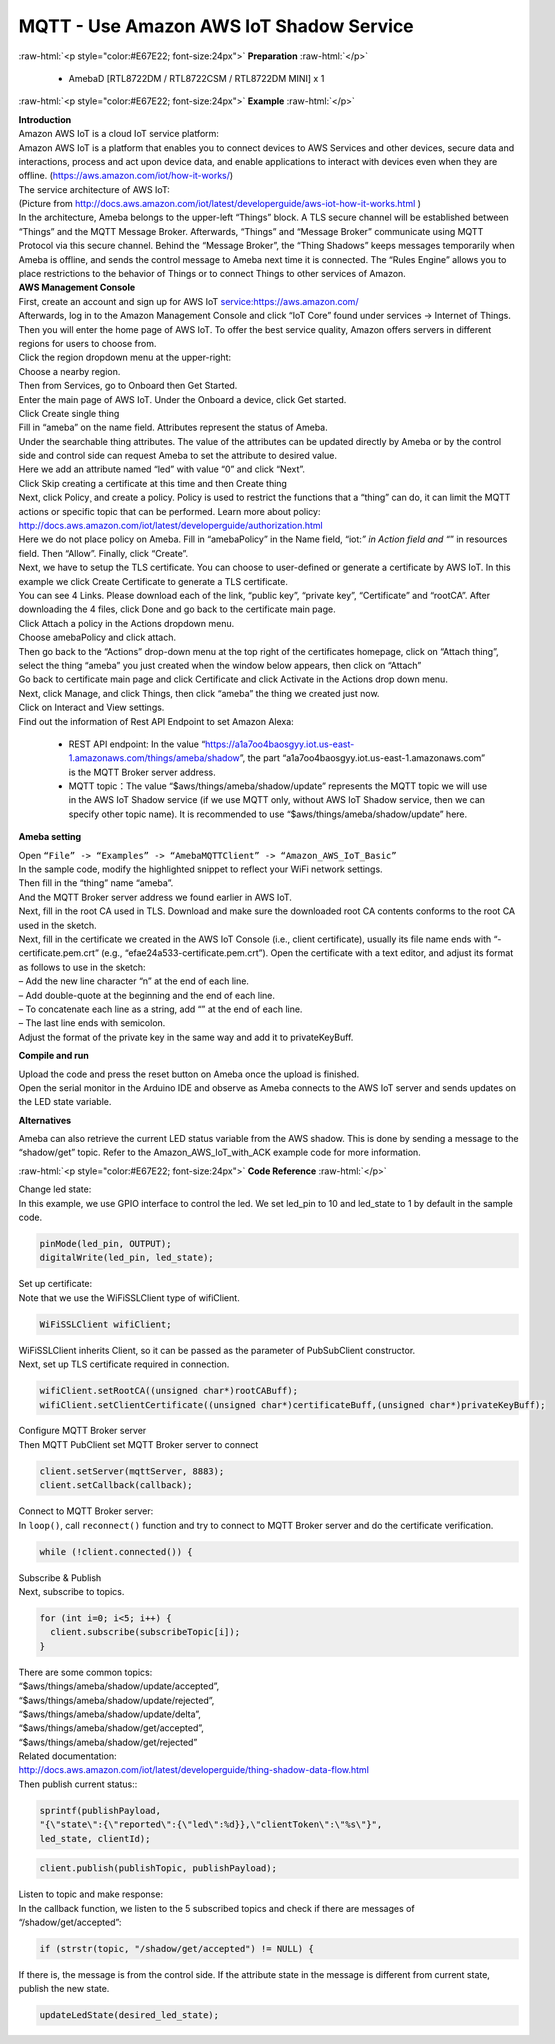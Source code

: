 #########################################
MQTT - Use Amazon AWS IoT Shadow Service
#########################################

.. role:: raw-html(raw)
   :format: html

:raw-html:`<p style="color:#E67E22; font-size:24px">`
**Preparation**
:raw-html:`</p>`

  - AmebaD [RTL8722DM / RTL8722CSM / RTL8722DM MINI] x 1

:raw-html:`<p style="color:#E67E22; font-size:24px">`
**Example**
:raw-html:`</p>`

| **Introduction**
| Amazon AWS IoT is a cloud IoT service platform:
| Amazon AWS IoT is a platform that enables you to connect devices to AWS
  Services and other devices, secure data and interactions, process and
  act upon device data, and enable applications to interact with devices
  even when they are offline. (https://aws.amazon.com/iot/how-it-works/)
| The service architecture of AWS IoT:
| |1|
| (Picture from http://docs.aws.amazon.com/iot/latest/developerguide/aws-iot-how-it-works.html )
| In the architecture, Ameba belongs to the upper-left “Things” block. A
  TLS secure channel will be established between “Things” and the MQTT
  Message Broker. Afterwards, “Things” and “Message Broker” communicate
  using MQTT Protocol via this secure channel. Behind the “Message
  Broker”, the “Thing Shadows” keeps messages temporarily when Ameba is
  offline, and sends the control message to Ameba next time it is
  connected. The “Rules Engine” allows you to place restrictions to the
  behavior of Things or to connect Things to other services of Amazon.

| **AWS Management Console**

| First, create an account and sign up for AWS IoT service:https://aws.amazon.com/
| Afterwards, log in to the Amazon Management Console and click “IoT Core” found under services -> 
  Internet of Things.
| |2|

| Then you will enter the home page of AWS IoT. To offer the best service quality, 
  Amazon offers servers in different regions for users to choose from.
| Click the region dropdown menu at the upper-right:
| |3|

| Choose a nearby region.
| |4|

| Then from Services, go to Onboard then Get Started.
| |6|

| Enter the main page of AWS IoT. Under the Onboard a device, click Get started.
| |5|

| Click Create single thing
| |7|

| Fill in “ameba” on the name field. Attributes represent the status of Ameba.
| |8|

| Under the searchable thing attributes. The value of the attributes can be updated 
  directly by Ameba or by the control side and control side can request Ameba to 
  set the attribute to desired value.
| Here we add an attribute named “led” with value “0” and click “Next”.
| |9|

| Click Skip creating a certificate at this time and then Create thing
| |10|

| Next, click Policy¸ and create a policy. Policy is used to restrict the functions 
  that a “thing” can do, it can limit the MQTT actions or specific topic that can 
  be performed. Learn more about policy:
| http://docs.aws.amazon.com/iot/latest/developerguide/authorization.html
| Here we do not place policy on Ameba. Fill in “amebaPolicy” in the Name field, 
  “iot:*” in Action field and “*” in resources field. Then “Allow”. Finally, 
  click “Create”.
| |11|

| Next, we have to setup the TLS certificate. You can choose to user-defined or generate a 
  certificate by AWS IoT. In this example we click Create Certificate to generate a TLS 
  certificate.
| |12|
| You can see 4 Links. Please download each of the link, “public key”, “private key”, 
  “Certificate” and “rootCA”. After downloading the 4 files, click Done and go back to 
  the certificate main page.
| |13|

| Click Attach a policy in the Actions dropdown menu.
| |14|

| Choose amebaPolicy and click attach.
| |15|

| Then go back to the “Actions” drop-down menu at the top right of the
  certificates homepage, click on “Attach thing”, select the thing
  “ameba” you just created when the window below appears, then click on
  “Attach”
| |16|

| Go back to certificate main page and click Certificate and click Activate 
  in the Actions drop down menu.
| |17|

| Next, click Manage, and click Things, then click “ameba” the thing we created just now.
| Click on Interact and View settings.
| |18|

| Find out the information of Rest API Endpoint to set Amazon Alexa:

  - REST API endpoint: In the value “https://a1a7oo4baosgyy.iot.us-east-1.amazonaws.com/things/ameba/shadow”, 
    the part “a1a7oo4baosgyy.iot.us-east-1.amazonaws.com” is the MQTT Broker server address.
  - MQTT topic：The value “$aws/things/ameba/shadow/update” represents the MQTT topic we will use in the AWS
    IoT Shadow service (if we use MQTT only, without AWS IoT Shadow service, then we can specify other topic 
    name). It is recommended to use “$aws/things/ameba/shadow/update” here.

**Ameba setting**

| Open ``“File” -> “Examples” -> “AmebaMQTTClient” -> “Amazon_AWS_IoT_Basic”``
| In the sample code, modify the highlighted snippet to reflect your WiFi 
  network settings.
| |19|

| Then fill in the “thing” name “ameba”.
| |20|

| And the MQTT Broker server address we found earlier in AWS IoT.
| |21|

| Next, fill in the root CA used in TLS. Download and make sure the
  downloaded root CA contents conforms to the root CA used in the
  sketch.
| |22|

| Next, fill in the certificate we created in the AWS IoT Console (i.e.,
  client certificate), usually its file name ends with
  “-certificate.pem.crt” (e.g., “efae24a533-certificate.pem.crt”). Open
  the certificate with a text editor, and adjust its format as follows
  to use in the sketch:
| – Add the new line character “\n” at the end of each line.
| – Add double-quote at the beginning and the end of each line.
| – To concatenate each line as a string, add “\” at the end of each
  line.
| – The last line ends with semicolon.
| Adjust the format of the private key in the same way and add it to
  privateKeyBuff.
| |23|

**Compile and run**

| Upload the code and press the reset button on Ameba once the upload is
  finished.
| Open the serial monitor in the Arduino IDE and observe as Ameba
  connects to the AWS IoT server and sends updates on the LED state
  variable.
| |24|

**Alternatives**

Ameba can also retrieve the current LED status variable from the AWS
shadow. This is done by sending a message to the “shadow/get” topic.
Refer to the Amazon_AWS_IoT_with_ACK example code for more information.

:raw-html:`<p style="color:#E67E22; font-size:24px">`
**Code Reference**
:raw-html:`</p>`

| Change led state:
| In this example, we use GPIO interface to control the led. We set
  led_pin to 10 and led_state to 1 by default in the sample code.

.. code-block:: C
  
  pinMode(led_pin, OUTPUT);
  digitalWrite(led_pin, led_state);

| Set up certificate:
| Note that we use the WiFiSSLClient type of wifiClient.

.. code-block:: C
  
  WiFiSSLClient wifiClient;

| WiFiSSLClient inherits Client, so it can be passed as the parameter of
  PubSubClient constructor.
| Next, set up TLS certificate required in connection.

.. code-block:: C

  wifiClient.setRootCA((unsigned char*)rootCABuff);
  wifiClient.setClientCertificate((unsigned char*)certificateBuff,(unsigned char*)privateKeyBuff);

| Configure MQTT Broker server
| Then MQTT PubClient set MQTT Broker server to connect

.. code-block:: C

  client.setServer(mqttServer, 8883);
  client.setCallback(callback);

| Connect to MQTT Broker server:
| In ``loop()``, call ``reconnect()`` function and try to connect to MQTT Broker
  server and do the certificate verification.

.. code-block:: C

  while (!client.connected()) {

| Subscribe & Publish
| Next, subscribe to topics.

.. code-block:: C

  for (int i=0; i<5; i++) {
    client.subscribe(subscribeTopic[i]);
  }

| There are some common topics:
| “$aws/things/ameba/shadow/update/accepted”,
| “$aws/things/ameba/shadow/update/rejected”,
| “$aws/things/ameba/shadow/update/delta”,
| “$aws/things/ameba/shadow/get/accepted”,
| “$aws/things/ameba/shadow/get/rejected”
| Related documentation:
| http://docs.aws.amazon.com/iot/latest/developerguide/thing-shadow-data-flow.html

| Then publish current status::

.. code-block:: C

  sprintf(publishPayload,
  "{\"state\":{\"reported\":{\"led\":%d}},\"clientToken\":\"%s\"}",
  led_state, clientId);

.. code-block:: C

  client.publish(publishTopic, publishPayload);

| Listen to topic and make response:
| In the callback function, we listen to the 5 subscribed topics and
  check if there are messages of “/shadow/get/accepted”:

.. code-block:: C

  if (strstr(topic, "/shadow/get/accepted") != NULL) {

If there is, the message is from the control side. If the attribute
state in the message is different from current state, publish the new
state.

.. code-block:: C
  
  updateLedState(desired_led_state);

.. |1| image:: /ambd_arduino/media/Use_Amazon_AWS_IoT_Shadow_Service/image1.png
   :width: 900
   :height: 400
   :scale: 50 %
.. |2| image:: /ambd_arduino/media/Use_Amazon_AWS_IoT_Shadow_Service/image2.png
   :width: 1898
   :height: 9
   :scale: 50 %
.. |3| image:: /ambd_arduino/media/Use_Amazon_AWS_IoT_Shadow_Service/image3.png
   :width: 1279
   :height: 984
   :scale: 50 %
.. |4| image:: /ambd_arduino/media/Use_Amazon_AWS_IoT_Shadow_Service/image4.png
   :width: 1279
   :height: 984
   :scale: 50 %
.. |5| image:: /ambd_arduino/media/Use_Amazon_AWS_IoT_Shadow_Service/image5.png
   :width: 1898
   :height: 830
   :scale: 50 %
.. |6| image:: /ambd_arduino/media/Use_Amazon_AWS_IoT_Shadow_Service/image6.png
   :width: 1279
   :height: 986
   :scale: 50 %
.. |7| image:: /ambd_arduino/media/Use_Amazon_AWS_IoT_Shadow_Service/image7.png
   :width: 1898
   :height: 830
   :scale: 50 %
.. |8| image:: /ambd_arduino/media/Use_Amazon_AWS_IoT_Shadow_Service/image8.png
   :width: 1898
   :height: 830
   :scale: 50 %
.. |9| image:: /ambd_arduino/media/Use_Amazon_AWS_IoT_Shadow_Service/image9.png
   :width: 1898
   :height: 830
   :scale: 50 %
.. |10| image:: /ambd_arduino/media/Use_Amazon_AWS_IoT_Shadow_Service/image10.png
   :width: 1898
   :height: 830
   :scale: 50 %
.. |11| image:: /ambd_arduino/media/Use_Amazon_AWS_IoT_Shadow_Service/image11.png
   :width: 1898
   :height: 830
   :scale: 50 %
.. |12| image:: /ambd_arduino/media/Use_Amazon_AWS_IoT_Shadow_Service/image12.png
   :width: 1599
   :height: 800
   :scale: 50 %
.. |13| image:: /ambd_arduino/media/Use_Amazon_AWS_IoT_Shadow_Service/image13.png
   :width: 1269
   :height: 616
   :scale: 50 %
.. |14| image:: /ambd_arduino/media/Use_Amazon_AWS_IoT_Shadow_Service/image19.png
   :width: 1898
   :height: 830
   :scale: 50 %
.. |15| image:: /ambd_arduino/media/Use_Amazon_AWS_IoT_Shadow_Service/image20.png
   :width: 1898
   :height: 830
   :scale: 50 %
.. |16| image:: /ambd_arduino/media/Use_Amazon_AWS_IoT_Shadow_Service/image21.png
   :width: 1898
   :height: 902
   :scale: 50 %
.. |17| image:: /ambd_arduino/media/Use_Amazon_AWS_IoT_Shadow_Service/image18.png
   :width: 1279
   :height: 435
   :scale: 50 %
.. |18| image:: /ambd_arduino/media/Use_Amazon_AWS_IoT_Shadow_Service/image22.png
   :width: 1920
   :height: 753
   :scale: 50 %
.. |19| image:: /ambd_arduino/media/Use_Amazon_AWS_IoT_Shadow_Service/image24.png
   :width: 1279
   :height: 986
   :scale: 50 %
.. |20| image:: /ambd_arduino/media/Use_Amazon_AWS_IoT_Shadow_Service/image25.png
   :width: 639
   :height: 846
   :scale: 100 %
.. |21| image:: /ambd_arduino/media/Use_Amazon_AWS_IoT_Shadow_Service/image26.png
   :width: 639
   :height: 846
   :scale: 100 %
.. |22| image:: /ambd_arduino/media/Use_Amazon_AWS_IoT_Shadow_Service/image27.png
   :width: 639
   :height: 846
   :scale: 100 %
.. |23| image:: /ambd_arduino/media/Use_Amazon_AWS_IoT_Shadow_Service/image28.png
   :width: 639
   :height: 846
   :scale: 100 %
.. |24| image:: /ambd_arduino/media/Use_Amazon_AWS_IoT_Shadow_Service/image29.png
   :width: 851
   :height: 546
   :scale: 50 %